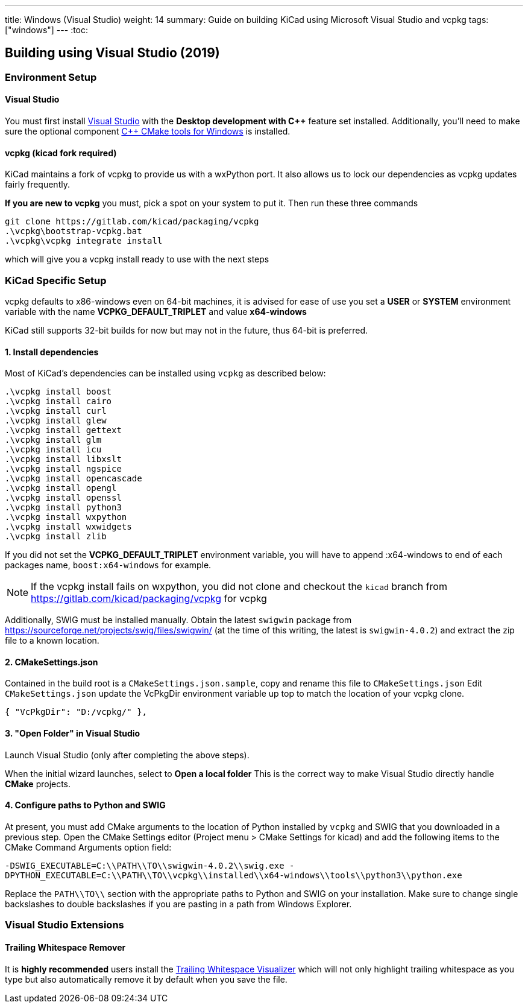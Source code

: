 ---
title: Windows (Visual Studio)
weight: 14
summary: Guide on building KiCad using Microsoft Visual Studio and vcpkg
tags: ["windows"] 
---
:toc:

== Building using Visual Studio (2019)

=== Environment Setup

==== Visual Studio
You must first install https://visualstudio.microsoft.com/vs/[Visual Studio] with the **Desktop development with {cpp}** feature set installed.
Additionally, you'll need to make sure the optional component https://docs.microsoft.com/en-us/cpp/build/cmake-projects-in-visual-studio?view=msvc-160#installation[{cpp} CMake tools for Windows] is installed.

==== vcpkg (kicad fork required)

KiCad maintains a fork of vcpkg to provide us with a wxPython port. 
It also allows us to lock our dependencies as vcpkg updates fairly frequently.

**If you are new to vcpkg** you must, pick a spot on your system to put it.
Then run these three commands

[source,powershell]
```
git clone https://gitlab.com/kicad/packaging/vcpkg
.\vcpkg\bootstrap-vcpkg.bat
.\vcpkg\vcpkg integrate install
```

which will give you a vcpkg install ready to use with the next steps

=== KiCad Specific Setup

vcpkg defaults to x86-windows even on 64-bit machines,
it is advised for ease of use you set a **USER** or **SYSTEM** environment variable
with the name **VCPKG_DEFAULT_TRIPLET** and value **x64-windows**

KiCad still supports 32-bit builds for now but may not in the future, thus 64-bit is preferred.

==== 1. Install dependencies
Most of KiCad's dependencies can be installed using `vcpkg` as described below:

[source,powershell]
```
.\vcpkg install boost
.\vcpkg install cairo
.\vcpkg install curl
.\vcpkg install glew
.\vcpkg install gettext
.\vcpkg install glm
.\vcpkg install icu
.\vcpkg install libxslt
.\vcpkg install ngspice
.\vcpkg install opencascade
.\vcpkg install opengl
.\vcpkg install openssl
.\vcpkg install python3
.\vcpkg install wxpython
.\vcpkg install wxwidgets
.\vcpkg install zlib
```

If you did not set the **VCPKG_DEFAULT_TRIPLET** environment variable, you will have to append
:x64-windows to end of each packages name, `boost:x64-windows` for example.

NOTE: If the vcpkg install fails on wxpython, you did not clone and checkout the `kicad` branch from https://gitlab.com/kicad/packaging/vcpkg for vcpkg

Additionally, SWIG must be installed manually.  Obtain the latest `swigwin` package from
https://sourceforge.net/projects/swig/files/swigwin/ (at the time of this writing, the latest is
`swigwin-4.0.2`) and extract the zip file to a known location.

==== 2. CMakeSettings.json
Contained in the build root is a `CMakeSettings.json.sample`, copy and rename this file to `CMakeSettings.json`
Edit `CMakeSettings.json` update the VcPkgDir environment variable up top to match the location of your vcpkg clone.

[source,json]
----
{ "VcPkgDir": "D:/vcpkg/" },
----

==== 3. "Open Folder" in Visual Studio
Launch Visual Studio (only after completing the above steps).

When the initial wizard launches, select to **Open a local folder**
This is the correct way to make Visual Studio directly handle *CMake* projects.

==== 4. Configure paths to Python and SWIG

At present, you must add CMake arguments to the location of Python installed by `vcpkg` and SWIG
that you downloaded in a previous step.  Open the CMake Settings editor (Project menu > CMake
Settings for kicad) and add the following items to the CMake Command Arguments option field:

`-DSWIG_EXECUTABLE=C:\\PATH\\TO\\swigwin-4.0.2\\swig.exe -DPYTHON_EXECUTABLE=C:\\PATH\\TO\\vcpkg\\installed\\x64-windows\\tools\\python3\\python.exe`

Replace the `PATH\\TO\\` section with the appropriate paths to Python and SWIG on your 
installation.  Make sure to change single backslashes to double backslashes if you are pasting in
a path from Windows Explorer.

=== Visual Studio Extensions

==== Trailing Whitespace Remover
It is *highly recommended* users install the link:https://marketplace.visualstudio.com/items?itemName=MadsKristensen.TrailingWhitespaceVisualizer[Trailing Whitespace Visualizer] which will not only highlight trailing whitespace as you type but also automatically remove it by default when you save the file.
